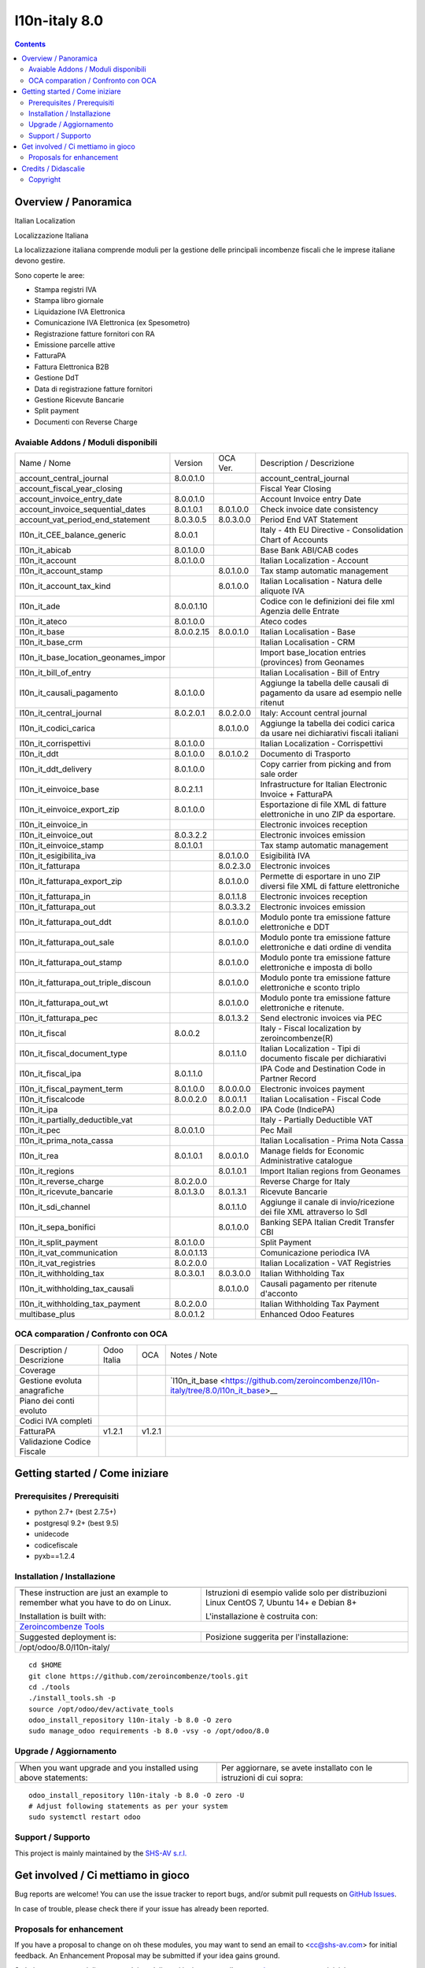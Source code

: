 
===============================
|Zeroincombenze| l10n-italy 8.0
===============================
|Build Status| |Codecov Status| |license gpl| |Try Me|


.. contents::


Overview / Panoramica
=====================

|en| Italian Localization

|it| Localizzazione Italiana

La localizzazione italiana comprende moduli per la gestione delle principali
incombenze fiscali che le imprese italiane devono gestire.

Sono coperte le aree:

* Stampa registri IVA
* Stampa libro giornale
* Liquidazione IVA Elettronica
* Comunicazione IVA Elettronica (ex Spesometro)
* Registrazione fatture fornitori con RA
* Emissione parcelle attive
* FatturaPA
* Fattura Elettronica B2B
* Gestione DdT
* Data di registrazione fatture fornitori
* Gestione Ricevute Bancarie
* Split payment
* Documenti con Reverse Charge

Avaiable Addons / Moduli disponibili
------------------------------------

+--------------------------------------+------------+------------+----------------------------------------------------------------------------------+
| Name / Nome                          | Version    | OCA Ver.   | Description / Descrizione                                                        |
+--------------------------------------+------------+------------+----------------------------------------------------------------------------------+
| account_central_journal              | 8.0.0.1.0  | |no_check| | account_central_journal                                                          |
+--------------------------------------+------------+------------+----------------------------------------------------------------------------------+
| account_fiscal_year_closing          | |halt|     | |halt|     | Fiscal Year Closing                                                              |
+--------------------------------------+------------+------------+----------------------------------------------------------------------------------+
| account_invoice_entry_date           | 8.0.0.1.0  | |same|     | Account Invoice entry Date                                                       |
+--------------------------------------+------------+------------+----------------------------------------------------------------------------------+
| account_invoice_sequential_dates     | 8.0.1.0.1  | 8.0.1.0.0  | Check invoice date consistency                                                   |
+--------------------------------------+------------+------------+----------------------------------------------------------------------------------+
| account_vat_period_end_statement     | 8.0.3.0.5  | 8.0.3.0.0  | Period End VAT Statement                                                         |
+--------------------------------------+------------+------------+----------------------------------------------------------------------------------+
| l10n_it_CEE_balance_generic          | 8.0.0.1    | |halt|     | Italy - 4th EU Directive - Consolidation Chart of Accounts                       |
+--------------------------------------+------------+------------+----------------------------------------------------------------------------------+
| l10n_it_abicab                       | 8.0.1.0.0  | |same|     | Base Bank ABI/CAB codes                                                          |
+--------------------------------------+------------+------------+----------------------------------------------------------------------------------+
| l10n_it_account                      | 8.0.1.0.0  | |same|     | Italian Localization - Account                                                   |
+--------------------------------------+------------+------------+----------------------------------------------------------------------------------+
| l10n_it_account_stamp                | |no_check| | 8.0.1.0.0  | Tax stamp automatic management                                                   |
+--------------------------------------+------------+------------+----------------------------------------------------------------------------------+
| l10n_it_account_tax_kind             | |no_check| | 8.0.1.0.0  | Italian Localisation - Natura delle aliquote IVA                                 |
+--------------------------------------+------------+------------+----------------------------------------------------------------------------------+
| l10n_it_ade                          | 8.0.0.1.10 | |no_check| | Codice con le definizioni dei file xml Agenzia delle Entrate                     |
+--------------------------------------+------------+------------+----------------------------------------------------------------------------------+
| l10n_it_ateco                        | 8.0.1.0.0  | |same|     | Ateco codes                                                                      |
+--------------------------------------+------------+------------+----------------------------------------------------------------------------------+
| l10n_it_base                         | 8.0.0.2.15 | 8.0.0.1.0  | Italian Localisation - Base                                                      |
+--------------------------------------+------------+------------+----------------------------------------------------------------------------------+
| l10n_it_base_crm                     | |halt|     | |halt|     | Italian Localisation - CRM                                                       |
+--------------------------------------+------------+------------+----------------------------------------------------------------------------------+
| l10n_it_base_location_geonames_impor | |halt|     | |same|     | Import base_location entries (provinces) from Geonames                           |
+--------------------------------------+------------+------------+----------------------------------------------------------------------------------+
| l10n_it_bill_of_entry                | |halt|     | |halt|     | Italian Localisation - Bill of Entry                                             |
+--------------------------------------+------------+------------+----------------------------------------------------------------------------------+
| l10n_it_causali_pagamento            | 8.0.1.0.0  | |same|     | Aggiunge la tabella delle causali di pagamento da usare ad esempio nelle ritenut |
+--------------------------------------+------------+------------+----------------------------------------------------------------------------------+
| l10n_it_central_journal              | 8.0.2.0.1  | 8.0.2.0.0  | Italy: Account central journal                                                   |
+--------------------------------------+------------+------------+----------------------------------------------------------------------------------+
| l10n_it_codici_carica                | |no_check| | 8.0.1.0.0  | Aggiunge la tabella dei codici carica da usare nei dichiarativi fiscali italiani |
+--------------------------------------+------------+------------+----------------------------------------------------------------------------------+
| l10n_it_corrispettivi                | 8.0.1.0.0  | |same|     | Italian Localization - Corrispettivi                                             |
+--------------------------------------+------------+------------+----------------------------------------------------------------------------------+
| l10n_it_ddt                          | 8.0.1.0.0  | 8.0.1.0.2  | Documento di Trasporto                                                           |
+--------------------------------------+------------+------------+----------------------------------------------------------------------------------+
| l10n_it_ddt_delivery                 | 8.0.1.0.0  | |same|     | Copy carrier from picking and from sale order                                    |
+--------------------------------------+------------+------------+----------------------------------------------------------------------------------+
| l10n_it_einvoice_base                | 8.0.2.1.1  | |no_check| | Infrastructure for Italian Electronic Invoice + FatturaPA                        |
+--------------------------------------+------------+------------+----------------------------------------------------------------------------------+
| l10n_it_einvoice_export_zip          | 8.0.1.0.0  | |no_check| | Esportazione di file XML di fatture elettroniche in uno ZIP da esportare.        |
+--------------------------------------+------------+------------+----------------------------------------------------------------------------------+
| l10n_it_einvoice_in                  | |halt|     | |no_check| | Electronic invoices reception                                                    |
+--------------------------------------+------------+------------+----------------------------------------------------------------------------------+
| l10n_it_einvoice_out                 | 8.0.3.2.2  | |no_check| | Electronic invoices emission                                                     |
+--------------------------------------+------------+------------+----------------------------------------------------------------------------------+
| l10n_it_einvoice_stamp               | 8.0.1.0.1  | |no_check| | Tax stamp automatic management                                                   |
+--------------------------------------+------------+------------+----------------------------------------------------------------------------------+
| l10n_it_esigibilita_iva              | |no_check| | 8.0.1.0.0  | Esigibilità IVA                                                                  |
+--------------------------------------+------------+------------+----------------------------------------------------------------------------------+
| l10n_it_fatturapa                    | |no_check| | 8.0.2.3.0  | Electronic invoices                                                              |
+--------------------------------------+------------+------------+----------------------------------------------------------------------------------+
| l10n_it_fatturapa_export_zip         | |no_check| | 8.0.1.0.0  | Permette di esportare in uno ZIP diversi file XML di fatture elettroniche        |
+--------------------------------------+------------+------------+----------------------------------------------------------------------------------+
| l10n_it_fatturapa_in                 | |no_check| | 8.0.1.1.8  | Electronic invoices reception                                                    |
+--------------------------------------+------------+------------+----------------------------------------------------------------------------------+
| l10n_it_fatturapa_out                | |no_check| | 8.0.3.3.2  | Electronic invoices emission                                                     |
+--------------------------------------+------------+------------+----------------------------------------------------------------------------------+
| l10n_it_fatturapa_out_ddt            | |no_check| | 8.0.1.0.0  | Modulo ponte tra emissione fatture elettroniche e DDT                            |
+--------------------------------------+------------+------------+----------------------------------------------------------------------------------+
| l10n_it_fatturapa_out_sale           | |no_check| | 8.0.1.0.0  | Modulo ponte tra emissione fatture elettroniche e dati ordine di vendita         |
+--------------------------------------+------------+------------+----------------------------------------------------------------------------------+
| l10n_it_fatturapa_out_stamp          | |no_check| | 8.0.1.0.0  | Modulo ponte tra emissione fatture elettroniche e imposta di bollo               |
+--------------------------------------+------------+------------+----------------------------------------------------------------------------------+
| l10n_it_fatturapa_out_triple_discoun | |no_check| | 8.0.1.0.0  | Modulo ponte tra emissione fatture elettroniche e sconto triplo                  |
+--------------------------------------+------------+------------+----------------------------------------------------------------------------------+
| l10n_it_fatturapa_out_wt             | |no_check| | 8.0.1.0.0  | Modulo ponte tra emissione fatture elettroniche e ritenute.                      |
+--------------------------------------+------------+------------+----------------------------------------------------------------------------------+
| l10n_it_fatturapa_pec                | |no_check| | 8.0.1.3.2  | Send electronic invoices via PEC                                                 |
+--------------------------------------+------------+------------+----------------------------------------------------------------------------------+
| l10n_it_fiscal                       | 8.0.0.2    | |no_check| | Italy - Fiscal localization by zeroincombenze(R)                                 |
+--------------------------------------+------------+------------+----------------------------------------------------------------------------------+
| l10n_it_fiscal_document_type         | |no_check| | 8.0.1.1.0  | Italian Localization - Tipi di documento fiscale per dichiarativi                |
+--------------------------------------+------------+------------+----------------------------------------------------------------------------------+
| l10n_it_fiscal_ipa                   | 8.0.1.1.0  | |no_check| | IPA Code and Destination Code in Partner Record                                  |
+--------------------------------------+------------+------------+----------------------------------------------------------------------------------+
| l10n_it_fiscal_payment_term          | 8.0.1.0.0  | 8.0.0.0.0  | Electronic invoices payment                                                      |
+--------------------------------------+------------+------------+----------------------------------------------------------------------------------+
| l10n_it_fiscalcode                   | 8.0.0.2.0  | 8.0.0.1.1  | Italian Localisation - Fiscal Code                                               |
+--------------------------------------+------------+------------+----------------------------------------------------------------------------------+
| l10n_it_ipa                          | |no_check| | 8.0.2.0.0  | IPA Code (IndicePA)                                                              |
+--------------------------------------+------------+------------+----------------------------------------------------------------------------------+
| l10n_it_partially_deductible_vat     | |halt|     | |halt|     | Italy - Partially Deductible VAT                                                 |
+--------------------------------------+------------+------------+----------------------------------------------------------------------------------+
| l10n_it_pec                          | 8.0.0.1.0  | |same|     | Pec Mail                                                                         |
+--------------------------------------+------------+------------+----------------------------------------------------------------------------------+
| l10n_it_prima_nota_cassa             | |halt|     | |halt|     | Italian Localisation - Prima Nota Cassa                                          |
+--------------------------------------+------------+------------+----------------------------------------------------------------------------------+
| l10n_it_rea                          | 8.0.1.0.1  | 8.0.0.1.0  | Manage fields for  Economic Administrative catalogue                             |
+--------------------------------------+------------+------------+----------------------------------------------------------------------------------+
| l10n_it_regions                      | |no_check| | 8.0.1.0.1  | Import Italian regions from Geonames                                             |
+--------------------------------------+------------+------------+----------------------------------------------------------------------------------+
| l10n_it_reverse_charge               | 8.0.2.0.0  | |same|     | Reverse Charge for Italy                                                         |
+--------------------------------------+------------+------------+----------------------------------------------------------------------------------+
| l10n_it_ricevute_bancarie            | 8.0.1.3.0  | 8.0.1.3.1  | Ricevute Bancarie                                                                |
+--------------------------------------+------------+------------+----------------------------------------------------------------------------------+
| l10n_it_sdi_channel                  | |no_check| | 8.0.1.1.0  | Aggiunge il canale di invio/ricezione dei file XML attraverso lo SdI             |
+--------------------------------------+------------+------------+----------------------------------------------------------------------------------+
| l10n_it_sepa_bonifici                | |no_check| | 8.0.1.0.0  | Banking SEPA Italian Credit Transfer CBI                                         |
+--------------------------------------+------------+------------+----------------------------------------------------------------------------------+
| l10n_it_split_payment                | 8.0.1.0.0  | |same|     | Split Payment                                                                    |
+--------------------------------------+------------+------------+----------------------------------------------------------------------------------+
| l10n_it_vat_communication            | 8.0.0.1.13 | |no_check| | Comunicazione periodica IVA                                                      |
+--------------------------------------+------------+------------+----------------------------------------------------------------------------------+
| l10n_it_vat_registries               | 8.0.2.0.0  | |same|     | Italian Localization - VAT Registries                                            |
+--------------------------------------+------------+------------+----------------------------------------------------------------------------------+
| l10n_it_withholding_tax              | 8.0.3.0.1  | 8.0.3.0.0  | Italian Withholding Tax                                                          |
+--------------------------------------+------------+------------+----------------------------------------------------------------------------------+
| l10n_it_withholding_tax_causali      | |no_check| | 8.0.1.0.0  | Causali pagamento per ritenute d'acconto                                         |
+--------------------------------------+------------+------------+----------------------------------------------------------------------------------+
| l10n_it_withholding_tax_payment      | 8.0.2.0.0  | |same|     | Italian Withholding Tax Payment                                                  |
+--------------------------------------+------------+------------+----------------------------------------------------------------------------------+
| multibase_plus                       | 8.0.0.1.2  | |no_check| | Enhanced Odoo Features                                                           |
+--------------------------------------+------------+------------+----------------------------------------------------------------------------------+


OCA comparation / Confronto con OCA
-----------------------------------

+--------------------------------------+------------------+-----------------+--------------------------------------------------------------------------------------+
| Description / Descrizione            | Odoo Italia      | OCA             | Notes / Note                                                                         |
+--------------------------------------+------------------+-----------------+--------------------------------------------------------------------------------------+
| Coverage                             | |Codecov Status| | |OCA Codecov|   |                                                                                      |
+--------------------------------------+------------------+-----------------+--------------------------------------------------------------------------------------+
| Gestione evoluta anagrafiche         | |check|          | |no_check|      | `l10n_it_base <https://github.com/zeroincombenze/l10n-italy/tree/8.0/l10n_it_base>__ |
+--------------------------------------+------------------+-----------------+--------------------------------------------------------------------------------------+
| Piano dei conti evoluto              | |check|          | |no_check|      |                                                                                      |
+--------------------------------------+------------------+-----------------+--------------------------------------------------------------------------------------+
| Codici IVA completi                  | |check|          | |no_check|      |                                                                                      |
+--------------------------------------+------------------+-----------------+--------------------------------------------------------------------------------------+
| FatturaPA                            | v1.2.1           | v1.2.1          |                                                                                      |
+--------------------------------------+------------------+-----------------+--------------------------------------------------------------------------------------+
| Validazione Codice Fiscale           | |check|          | |no_check|      |                                                                                      |
+--------------------------------------+------------------+-----------------+--------------------------------------------------------------------------------------+



Getting started / Come iniziare
===============================

|Try Me|


Prerequisites / Prerequisiti
----------------------------


* python 2.7+ (best 2.7.5+)
* postgresql 9.2+ (best 9.5)
* unidecode
* codicefiscale
* pyxb==1.2.4


Installation / Installazione
----------------------------

+---------------------------------+------------------------------------------+
| |en|                            | |it|                                     |
+---------------------------------+------------------------------------------+
| These instruction are just an   | Istruzioni di esempio valide solo per    |
| example to remember what        | distribuzioni Linux CentOS 7, Ubuntu 14+ |
| you have to do on Linux.        | e Debian 8+                              |
|                                 |                                          |
| Installation is built with:     | L'installazione è costruita con:         |
+---------------------------------+------------------------------------------+
| `Zeroincombenze Tools <https://github.com/zeroincombenze/tools>`__         |
+---------------------------------+------------------------------------------+
| Suggested deployment is:        | Posizione suggerita per l'installazione: |
+---------------------------------+------------------------------------------+
| /opt/odoo/8.0/l10n-italy/                                                  |
+----------------------------------------------------------------------------+

::

    cd $HOME
    git clone https://github.com/zeroincombenze/tools.git
    cd ./tools
    ./install_tools.sh -p
    source /opt/odoo/dev/activate_tools
    odoo_install_repository l10n-italy -b 8.0 -O zero
    sudo manage_odoo requirements -b 8.0 -vsy -o /opt/odoo/8.0


Upgrade / Aggiornamento
-----------------------

+---------------------------------+------------------------------------------+
| |en|                            | |it|                                     |
+---------------------------------+------------------------------------------+
| When you want upgrade and you   | Per aggiornare, se avete installato con  |
| installed using above           | le istruzioni di cui sopra:              |
| statements:                     |                                          |
+---------------------------------+------------------------------------------+

::

    odoo_install_repository l10n-italy -b 8.0 -O zero -U
    # Adjust following statements as per your system
    sudo systemctl restart odoo


Support / Supporto
------------------


|Zeroincombenze| This project is mainly maintained by the `SHS-AV s.r.l. <https://www.zeroincombenze.it/>`__



Get involved / Ci mettiamo in gioco
===================================

Bug reports are welcome! You can use the issue tracker to report bugs,
and/or submit pull requests on `GitHub Issues
<https://github.com/zeroincombenze/l10n-italy/issues>`_.

In case of trouble, please check there if your issue has already been reported.

Proposals for enhancement
-------------------------


|en| If you have a proposal to change on oh these modules, you may want to send an email to <cc@shs-av.com> for initial feedback.
An Enhancement Proposal may be submitted if your idea gains ground.

|it| Se hai proposte per migliorare uno dei moduli, puoi inviare una mail a <cc@shs-av.com> per un iniziale contatto.

Credits / Didascalie
====================

Copyright
---------

Odoo is a trademark of `Odoo S.A. <https://www.odoo.com/>`__ (formerly OpenERP)


----------------


|en| **zeroincombenze®** is a trademark of `SHS-AV s.r.l. <https://www.shs-av.com/>`__
which distributes and promotes ready-to-use **Odoo** on own cloud infrastructure.
`Zeroincombenze® distribution of Odoo <https://wiki.zeroincombenze.org/en/Odoo>`__
is mainly designed to cover Italian law and markeplace.

|it| **zeroincombenze®** è un marchio registrato da `SHS-AV s.r.l. <https://www.shs-av.com/>`__
che distribuisce e promuove **Odoo** pronto all'uso sulla propria infrastuttura.
La distribuzione `Zeroincombenze® <https://wiki.zeroincombenze.org/en/Odoo>`__ è progettata per le esigenze del mercato italiano.


|chat_with_us|


|


Last Update / Ultimo aggiornamento: 2019-10-21

.. |Maturity| image:: https://img.shields.io/badge/maturity-Alfa-red.png
    :target: https://odoo-community.org/page/development-status
    :alt: Alfa
.. |Build Status| image:: https://travis-ci.org/zeroincombenze/l10n-italy.svg?branch=8.0
    :target: https://travis-ci.org/zeroincombenze/l10n-italy
    :alt: github.com
.. |license gpl| image:: https://img.shields.io/badge/licence-AGPL--3-blue.svg
    :target: http://www.gnu.org/licenses/agpl-3.0-standalone.html
    :alt: License: AGPL-3
.. |license opl| image:: https://img.shields.io/badge/licence-OPL-7379c3.svg
    :target: https://www.odoo.com/documentation/user/9.0/legal/licenses/licenses.html
    :alt: License: OPL
.. |Coverage Status| image:: https://coveralls.io/repos/github/zeroincombenze/l10n-italy/badge.svg?branch=8.0
    :target: https://coveralls.io/github/zeroincombenze/l10n-italy?branch=8.0
    :alt: Coverage
.. |Codecov Status| image:: https://codecov.io/gh/zeroincombenze/l10n-italy/branch/8.0/graph/badge.svg
    :target: https://codecov.io/gh/zeroincombenze/l10n-italy/branch/8.0
    :alt: Codecov
.. |Tech Doc| image:: https://www.zeroincombenze.it/wp-content/uploads/ci-ct/prd/button-docs-8.svg
    :target: https://wiki.zeroincombenze.org/en/Odoo/8.0/dev
    :alt: Technical Documentation
.. |Help| image:: https://www.zeroincombenze.it/wp-content/uploads/ci-ct/prd/button-help-8.svg
    :target: https://wiki.zeroincombenze.org/it/Odoo/8.0/man
    :alt: Technical Documentation
.. |Try Me| image:: https://www.zeroincombenze.it/wp-content/uploads/ci-ct/prd/button-try-it-8.svg
    :target: https://erp8.zeroincombenze.it
    :alt: Try Me
.. |OCA Codecov| image:: https://codecov.io/gh/OCA/l10n-italy/branch/8.0/graph/badge.svg
    :target: https://codecov.io/gh/OCA/l10n-italy/branch/8.0
    :alt: Codecov
.. |Odoo Italia Associazione| image:: https://www.odoo-italia.org/images/Immagini/Odoo%20Italia%20-%20126x56.png
   :target: https://odoo-italia.org
   :alt: Odoo Italia Associazione
.. |Zeroincombenze| image:: https://avatars0.githubusercontent.com/u/6972555?s=460&v=4
   :target: https://www.zeroincombenze.it/
   :alt: Zeroincombenze
.. |en| image:: https://raw.githubusercontent.com/zeroincombenze/grymb/master/flags/en_US.png
   :target: https://www.facebook.com/Zeroincombenze-Software-gestionale-online-249494305219415/
.. |it| image:: https://raw.githubusercontent.com/zeroincombenze/grymb/master/flags/it_IT.png
   :target: https://www.facebook.com/Zeroincombenze-Software-gestionale-online-249494305219415/
.. |check| image:: https://raw.githubusercontent.com/zeroincombenze/grymb/master/awesome/check.png
.. |no_check| image:: https://raw.githubusercontent.com/zeroincombenze/grymb/master/awesome/no_check.png
.. |menu| image:: https://raw.githubusercontent.com/zeroincombenze/grymb/master/awesome/menu.png
.. |right_do| image:: https://raw.githubusercontent.com/zeroincombenze/grymb/master/awesome/right_do.png
.. |exclamation| image:: https://raw.githubusercontent.com/zeroincombenze/grymb/master/awesome/exclamation.png
.. |warning| image:: https://raw.githubusercontent.com/zeroincombenze/grymb/master/awesome/warning.png
.. |same| image:: https://raw.githubusercontent.com/zeroincombenze/grymb/master/awesome/same.png
.. |late| image:: https://raw.githubusercontent.com/zeroincombenze/grymb/master/awesome/late.png
.. |halt| image:: https://raw.githubusercontent.com/zeroincombenze/grymb/master/awesome/halt.png
.. |info| image:: https://raw.githubusercontent.com/zeroincombenze/grymb/master/awesome/info.png
.. |xml_schema| image:: https://raw.githubusercontent.com/zeroincombenze/grymb/master/certificates/iso/icons/xml-schema.png
   :target: https://github.com/zeroincombenze/grymb/blob/master/certificates/iso/scope/xml-schema.md
.. |DesktopTelematico| image:: https://raw.githubusercontent.com/zeroincombenze/grymb/master/certificates/ade/icons/DesktopTelematico.png
   :target: https://github.com/zeroincombenze/grymb/blob/master/certificates/ade/scope/Desktoptelematico.md
.. |FatturaPA| image:: https://raw.githubusercontent.com/zeroincombenze/grymb/master/certificates/ade/icons/fatturapa.png
   :target: https://github.com/zeroincombenze/grymb/blob/master/certificates/ade/scope/fatturapa.md
.. |chat_with_us| image:: https://www.shs-av.com/wp-content/chat_with_us.gif
   :target: https://tawk.to/85d4f6e06e68dd4e358797643fe5ee67540e408b
